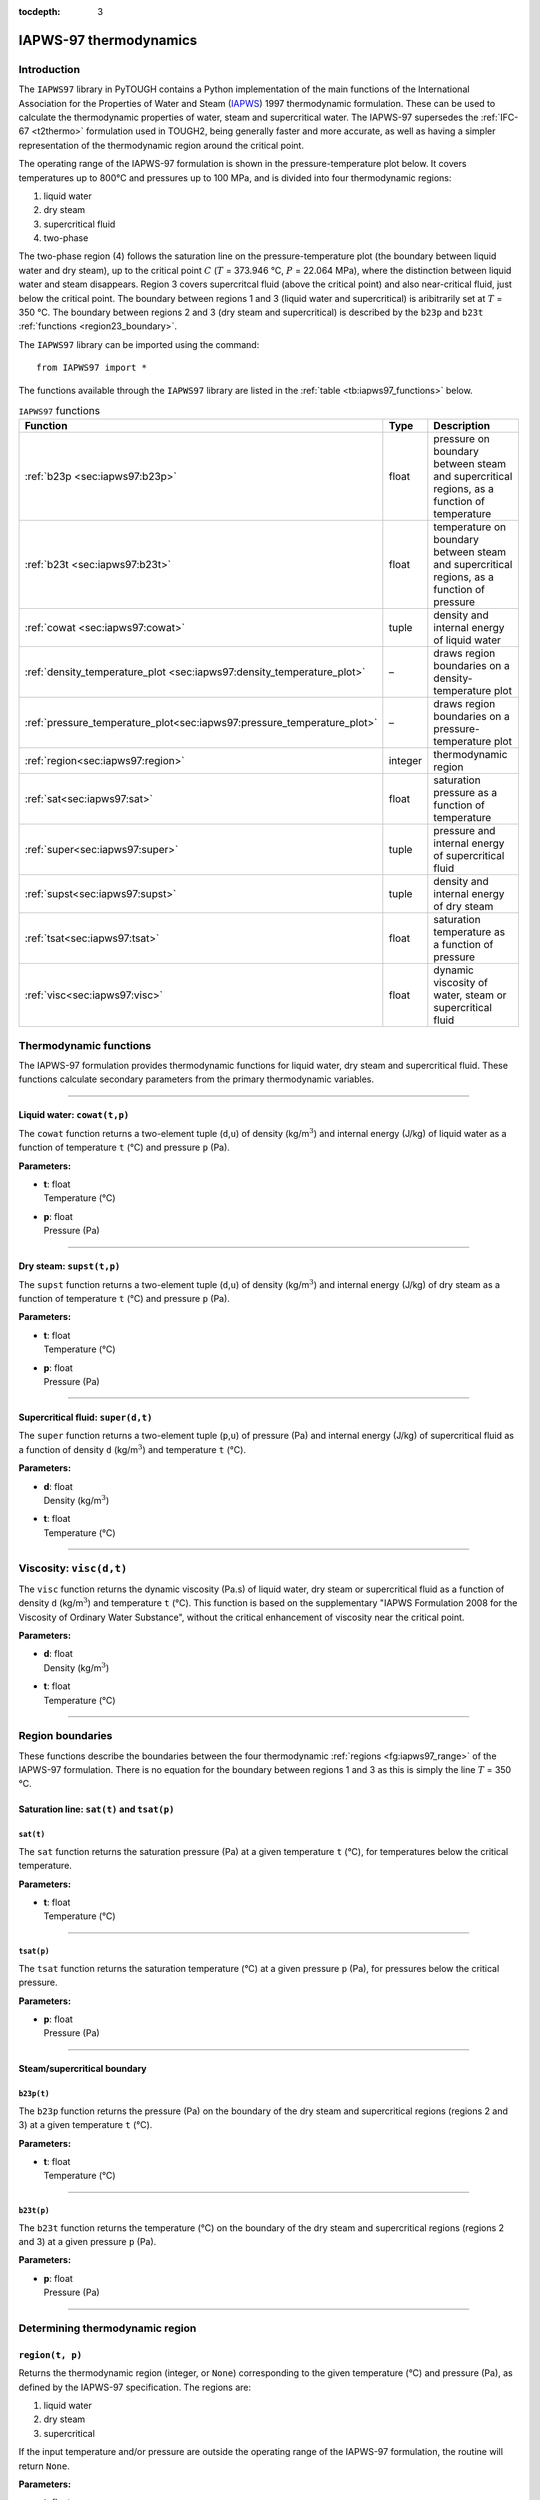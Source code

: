 :tocdepth: 3

.. _iapws97:

IAPWS-97 thermodynamics
=======================

.. index:: thermodynamics; IAPWS-97

.. _introduction-7:

Introduction
------------

The ``IAPWS97`` library in PyTOUGH contains a Python implementation of
the main functions of the International Association for the Properties
of Water and Steam (`IAPWS <http://www.iapws.org/>`_) 1997
thermodynamic formulation. These can be used to calculate the
thermodynamic properties of water, steam and supercritical water. The
IAPWS-97 supersedes the :ref:`IFC-67 <t2thermo>` formulation used in
TOUGH2, being generally faster and more accurate, as well as having a
simpler representation of the thermodynamic region around the critical
point.

The operating range of the IAPWS-97 formulation is shown in the
pressure-temperature plot below. It covers temperatures up to 800°C
and pressures up to 100 MPa, and is divided into four thermodynamic
regions:

#. liquid water

#. dry steam

#. supercritical fluid

#. two-phase

The two-phase region (4) follows the saturation line on the
pressure-temperature plot (the boundary between liquid water and dry
steam), up to the critical point :math:`C` (:math:`T` = 373.946 °C,
:math:`P` = 22.064 MPa), where the distinction between liquid water
and steam disappears. Region 3 covers supercritcal fluid (above the
critical point) and also near-critical fluid, just below the critical
point. The boundary between regions 1 and 3 (liquid water and
supercritical) is aribitrarily set at :math:`T` = 350 °C. The boundary
between regions 2 and 3 (dry steam and supercritical) is described by
the ``b23p`` and ``b23t`` :ref:`functions <region23_boundary>`.

.. image:: iapws_regions.*
   :alt: IAPWS-97 thermodynamics operating range
   :width: 500
   :name: fg:iapws97_range

The ``IAPWS97`` library can be imported using the command:

::

      from IAPWS97 import *

The functions available through the ``IAPWS97`` library are listed in
the :ref:`table <tb:iapws97_functions>` below.

.. container::
   :name: tb:iapws97_functions

   .. table:: ``IAPWS97`` functions

      +----------------------------------------------------------------------------+----------+----------------------------+
      | **Function**                                                               | **Type** | **Description**            |
      +============================================================================+==========+============================+
      | :ref:`b23p <sec:iapws97:b23p>`                                             | float    | pressure on boundary       |
      |                                                                            |          | between steam and          |
      |                                                                            |          | supercritical regions, as  |
      |                                                                            |          | a function of temperature  |
      +----------------------------------------------------------------------------+----------+----------------------------+
      | :ref:`b23t <sec:iapws97:b23t>`                                             | float    | temperature on boundary    |
      |                                                                            |          | between steam and          |
      |                                                                            |          | supercritical regions, as  |
      |                                                                            |          | a function of pressure     |
      +----------------------------------------------------------------------------+----------+----------------------------+
      | :ref:`cowat <sec:iapws97:cowat>`                                           | tuple    | density and internal       |
      |                                                                            |          | energy of liquid water     |
      |                                                                            |          |                            |
      +----------------------------------------------------------------------------+----------+----------------------------+
      | :ref:`density_temperature_plot <sec:iapws97:density_temperature_plot>`     | –        | draws region boundaries on |
      |                                                                            |          | a density-temperature plot |
      |                                                                            |          |                            |
      |                                                                            |          |                            |
      +----------------------------------------------------------------------------+----------+----------------------------+
      | :ref:`pressure_temperature_plot<sec:iapws97:pressure_temperature_plot>`    | –        | draws region boundaries on |
      |                                                                            |          | a pressure-temperature     |
      |                                                                            |          | plot                       |
      |                                                                            |          |                            |
      +----------------------------------------------------------------------------+----------+----------------------------+
      | :ref:`region<sec:iapws97:region>`                                          | integer  | thermodynamic region       |
      |                                                                            |          |                            |
      |                                                                            |          |                            |
      +----------------------------------------------------------------------------+----------+----------------------------+
      | :ref:`sat<sec:iapws97:sat>`                                                | float    | saturation pressure as a   |
      |                                                                            |          | function of temperature    |
      |                                                                            |          |                            |
      +----------------------------------------------------------------------------+----------+----------------------------+
      | :ref:`super<sec:iapws97:super>`                                            | tuple    | pressure and internal      |
      |                                                                            |          | energy of supercritical    |
      |                                                                            |          | fluid                      |
      +----------------------------------------------------------------------------+----------+----------------------------+
      | :ref:`supst<sec:iapws97:supst>`                                            | tuple    | density and internal       |
      |                                                                            |          | energy of dry steam        |
      |                                                                            |          |                            |
      +----------------------------------------------------------------------------+----------+----------------------------+
      | :ref:`tsat<sec:iapws97:tsat>`                                              | float    | saturation temperature as  |
      |                                                                            |          | a function of pressure     |
      |                                                                            |          |                            |
      +----------------------------------------------------------------------------+----------+----------------------------+
      | :ref:`visc<sec:iapws97:visc>`                                              | float    | dynamic viscosity of       |
      |                                                                            |          | water, steam or            |
      |                                                                            |          | supercritical fluid        |
      +----------------------------------------------------------------------------+----------+----------------------------+

.. _thermodynamic-functions-1:

Thermodynamic functions
-----------------------

The IAPWS-97 formulation provides thermodynamic functions for liquid
water, dry steam and supercritical fluid. These functions calculate
secondary parameters from the primary thermodynamic variables.

----

.. _sec:iapws97:cowat:

Liquid water: ``cowat(t,p)``
~~~~~~~~~~~~~~~~~~~~~~~~~~~~

The ``cowat`` function returns a two-element tuple (``d``,\ ``u``) of
density (kg/m\ :math:`^3`) and internal energy (J/kg) of liquid water as
a function of temperature ``t`` (°C) and pressure ``p``
(Pa).

**Parameters:**

-  | **t**: float
   | Temperature (°C)

-  | **p**: float
   | Pressure (Pa)

----

.. _sec:iapws97:supst:

Dry steam: ``supst(t,p)``
~~~~~~~~~~~~~~~~~~~~~~~~~

The ``supst`` function returns a two-element tuple (``d``,\ ``u``) of
density (kg/m\ :math:`^3`) and internal energy (J/kg) of dry steam as a
function of temperature ``t`` (°C) and pressure ``p``
(Pa).

**Parameters:**

-  | **t**: float
   | Temperature (°C)

-  | **p**: float
   | Pressure (Pa)

----

.. _sec:iapws97:super:

Supercritical fluid: ``super(d,t)``
~~~~~~~~~~~~~~~~~~~~~~~~~~~~~~~~~~~

The ``super`` function returns a two-element tuple (``p``,\ ``u``) of
pressure (Pa) and internal energy (J/kg) of supercritical fluid as a
function of density ``d`` (kg/m\ :math:`^3`) and temperature ``t``
(°C).

**Parameters:**

-  | **d**: float
   | Density (kg/m\ :math:`^3`)

-  | **t**: float
   | Temperature (°C)

----

.. _sec:iapws97:visc:

Viscosity: ``visc(d,t)``
------------------------

The ``visc`` function returns the dynamic viscosity (Pa.s) of liquid
water, dry steam or supercritical fluid as a function of density ``d``
(kg/m\ :math:`^3`) and temperature ``t`` (°C). This function is based
on the supplementary "IAPWS Formulation 2008 for the Viscosity of
Ordinary Water Substance", without the critical enhancement of
viscosity near the critical point.

**Parameters:**

-  | **d**: float
   | Density (kg/m\ :math:`^3`)

-  | **t**: float
   | Temperature (°C)

----

Region boundaries
-----------------

These functions describe the boundaries between the four thermodynamic
:ref:`regions <fg:iapws97_range>` of the IAPWS-97 formulation. There
is no equation for the boundary between regions 1 and 3 as this is
simply the line :math:`T` = 350 °C.

.. _saturation-line-satt-and-tsatp-1:

Saturation line: ``sat(t)`` and ``tsat(p)``
~~~~~~~~~~~~~~~~~~~~~~~~~~~~~~~~~~~~~~~~~~~

.. _sec:iapws97:sat:

``sat(t)``
^^^^^^^^^^

The ``sat`` function returns the saturation pressure (Pa) at a given
temperature ``t`` (°C), for temperatures below the
critical temperature.

**Parameters:**

-  | **t**: float
   | Temperature (°C)

----

.. _sec:iapws97:tsat:

``tsat(p)``
^^^^^^^^^^^

The ``tsat`` function returns the saturation temperature
(°C) at a given pressure ``p`` (Pa), for pressures below
the critical pressure.

**Parameters:**

-  | **p**: float
   | Pressure (Pa)

----

.. _region23_boundary:

Steam/supercritical boundary
~~~~~~~~~~~~~~~~~~~~~~~~~~~~

.. _sec:iapws97:b23p:

``b23p(t)``
^^^^^^^^^^^

The ``b23p`` function returns the pressure (Pa) on the boundary of the
dry steam and supercritical regions (regions 2 and 3) at a given
temperature ``t`` (°C).

**Parameters:**

-  | **t**: float
   | Temperature (°C)

----

.. _sec:iapws97:b23t:

``b23t(p)``
^^^^^^^^^^^

The ``b23t`` function returns the temperature (°C) on
the boundary of the dry steam and supercritical regions (regions 2 and
3) at a given pressure ``p`` (Pa).

**Parameters:**

-  | **p**: float
   | Pressure (Pa)

----

.. _determining-thermodynamic-region-1:

Determining thermodynamic region
--------------------------------

.. _sec:iapws97:region:

``region(t, p)``
~~~~~~~~~~~~~~~~

Returns the thermodynamic region (integer, or ``None``) corresponding to
the given temperature (°C) and pressure (Pa), as defined
by the IAPWS-97 specification. The regions are:

#. liquid water

#. dry steam

#. supercritical

If the input temperature and/or pressure are outside the operating range
of the IAPWS-97 formulation, the routine will return ``None``.

**Parameters:**

-  | **t**: float
   | Temperature (°C)

-  | **Pressure**: float
   | Pressure (Pa)

----

Plotting functions
------------------

The ``IAPWS97`` library contains two functions used for including the
IAPWS-97 thermodynamic region boundaries on plots.

----

.. _sec:iapws97:pressure_temperature_plot:

``pressure_temperature_plot(plt)``
~~~~~~~~~~~~~~~~~~~~~~~~~~~~~~~~~~

Draws the IAPWS-97 thermodynamic region boundaries on a
pressure-temperature diagram.

**Parameters:**

-  | **plt**: ``matplotlib.pyplot`` instance
   | An instance of the ``matplotlib.pyplot`` library, imported in the
     calling script using e.g. ``import matplotlib.pyplot as plt``.

----

.. _sec:iapws97:density_temperature_plot:

``density_temperature_plot(plt)``
~~~~~~~~~~~~~~~~~~~~~~~~~~~~~~~~~

Draws the IAPWS-97 thermodynamic region boundaries on a
density-temperature diagram. (This function requires the Scientific
Python (``scipy``) library to be installed.)

**Parameters:**

-  | **plt**: ``matplotlib.pyplot`` instance
   | An instance of the ``matplotlib.pyplot`` library, imported in the
     calling script using e.g. ``import matplotlib.pyplot as plt``.
